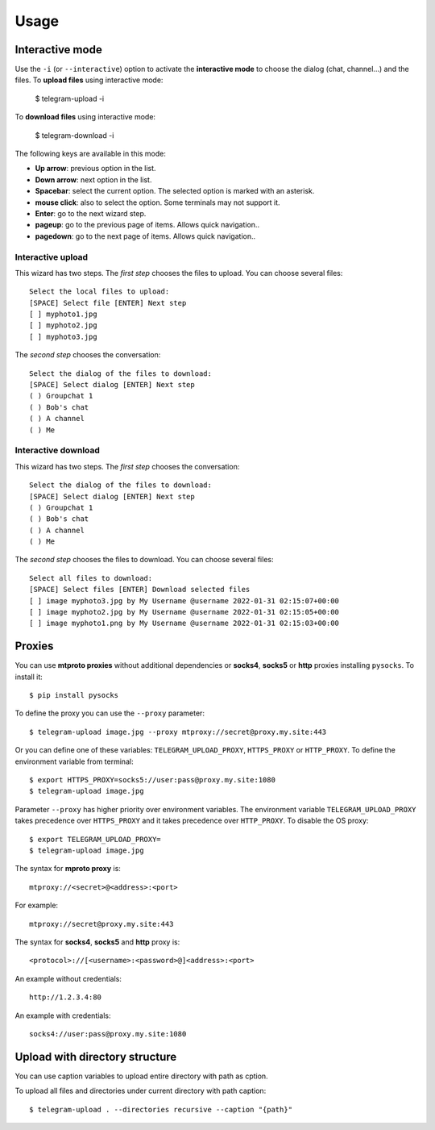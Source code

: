 
Usage
#####

.. click:: telegram_upload.management:upload
   :prog: telegram-upload
   :show-nested:


.. click:: telegram_upload.management:download
   :prog: telegram-download
   :show-nested:

Interactive mode
================
Use the ``-i`` (or ``--interactive``) option to activate the **interactive mode** to choose the dialog (chat,
channel...) and the files. To **upload files** using interactive mode:

    $ telegram-upload -i

To **download files** using interactive mode:

    $ telegram-download -i

The following keys are available in this mode:

* **Up arrow**: previous option in the list.
* **Down arrow**: next option in the list.
* **Spacebar**: select the current option. The selected option is marked with an asterisk.
* **mouse click**: also to select the option. Some terminals may not support it.
* **Enter**: go to the next wizard step.
* **pageup**: go to the previous page of items. Allows quick navigation..
* **pagedown**: go to the next page of items. Allows quick navigation..

Interactive upload
------------------
This wizard has two steps. The *first step* chooses the files to upload. You can choose several files::

    Select the local files to upload:
    [SPACE] Select file [ENTER] Next step
    [ ] myphoto1.jpg
    [ ] myphoto2.jpg
    [ ] myphoto3.jpg

The *second step* chooses the conversation::

    Select the dialog of the files to download:
    [SPACE] Select dialog [ENTER] Next step
    ( ) Groupchat 1
    ( ) Bob's chat
    ( ) A channel
    ( ) Me


Interactive download
--------------------
This wizard has two steps. The *first step* chooses the conversation::

    Select the dialog of the files to download:
    [SPACE] Select dialog [ENTER] Next step
    ( ) Groupchat 1
    ( ) Bob's chat
    ( ) A channel
    ( ) Me


The *second step* chooses the files to download. You can choose several files::

    Select all files to download:
    [SPACE] Select files [ENTER] Download selected files
    [ ] image myphoto3.jpg by My Username @username 2022-01-31 02:15:07+00:00
    [ ] image myphoto2.jpg by My Username @username 2022-01-31 02:15:05+00:00
    [ ] image myphoto1.png by My Username @username 2022-01-31 02:15:03+00:00


Proxies
=======
You can use **mtproto proxies** without additional dependencies or **socks4**, **socks5** or **http** proxies
installing ``pysocks``. To install it::

    $ pip install pysocks

To define the proxy you can use the ``--proxy`` parameter::

    $ telegram-upload image.jpg --proxy mtproxy://secret@proxy.my.site:443

Or you can define one of these variables: ``TELEGRAM_UPLOAD_PROXY``, ``HTTPS_PROXY`` or ``HTTP_PROXY``. To define the
environment variable from terminal::

    $ export HTTPS_PROXY=socks5://user:pass@proxy.my.site:1080
    $ telegram-upload image.jpg


Parameter ``--proxy`` has higher priority over environment variables. The environment variable
``TELEGRAM_UPLOAD_PROXY`` takes precedence over ``HTTPS_PROXY`` and it takes precedence over ``HTTP_PROXY``. To disable
the OS proxy::

    $ export TELEGRAM_UPLOAD_PROXY=
    $ telegram-upload image.jpg

The syntax for **mproto proxy** is::

    mtproxy://<secret>@<address>:<port>

For example::

    mtproxy://secret@proxy.my.site:443

The syntax for **socks4**, **socks5** and **http** proxy is::

    <protocol>://[<username>:<password>@]<address>:<port>

An example without credentials::

    http://1.2.3.4:80

An example with credentials::

    socks4://user:pass@proxy.my.site:1080


Upload with directory structure
===============================
You can use caption variables to upload entire directory with path as cption.

To upload all files and directories under current directory with path caption::

    $ telegram-upload . --directories recursive --caption "{path}"
